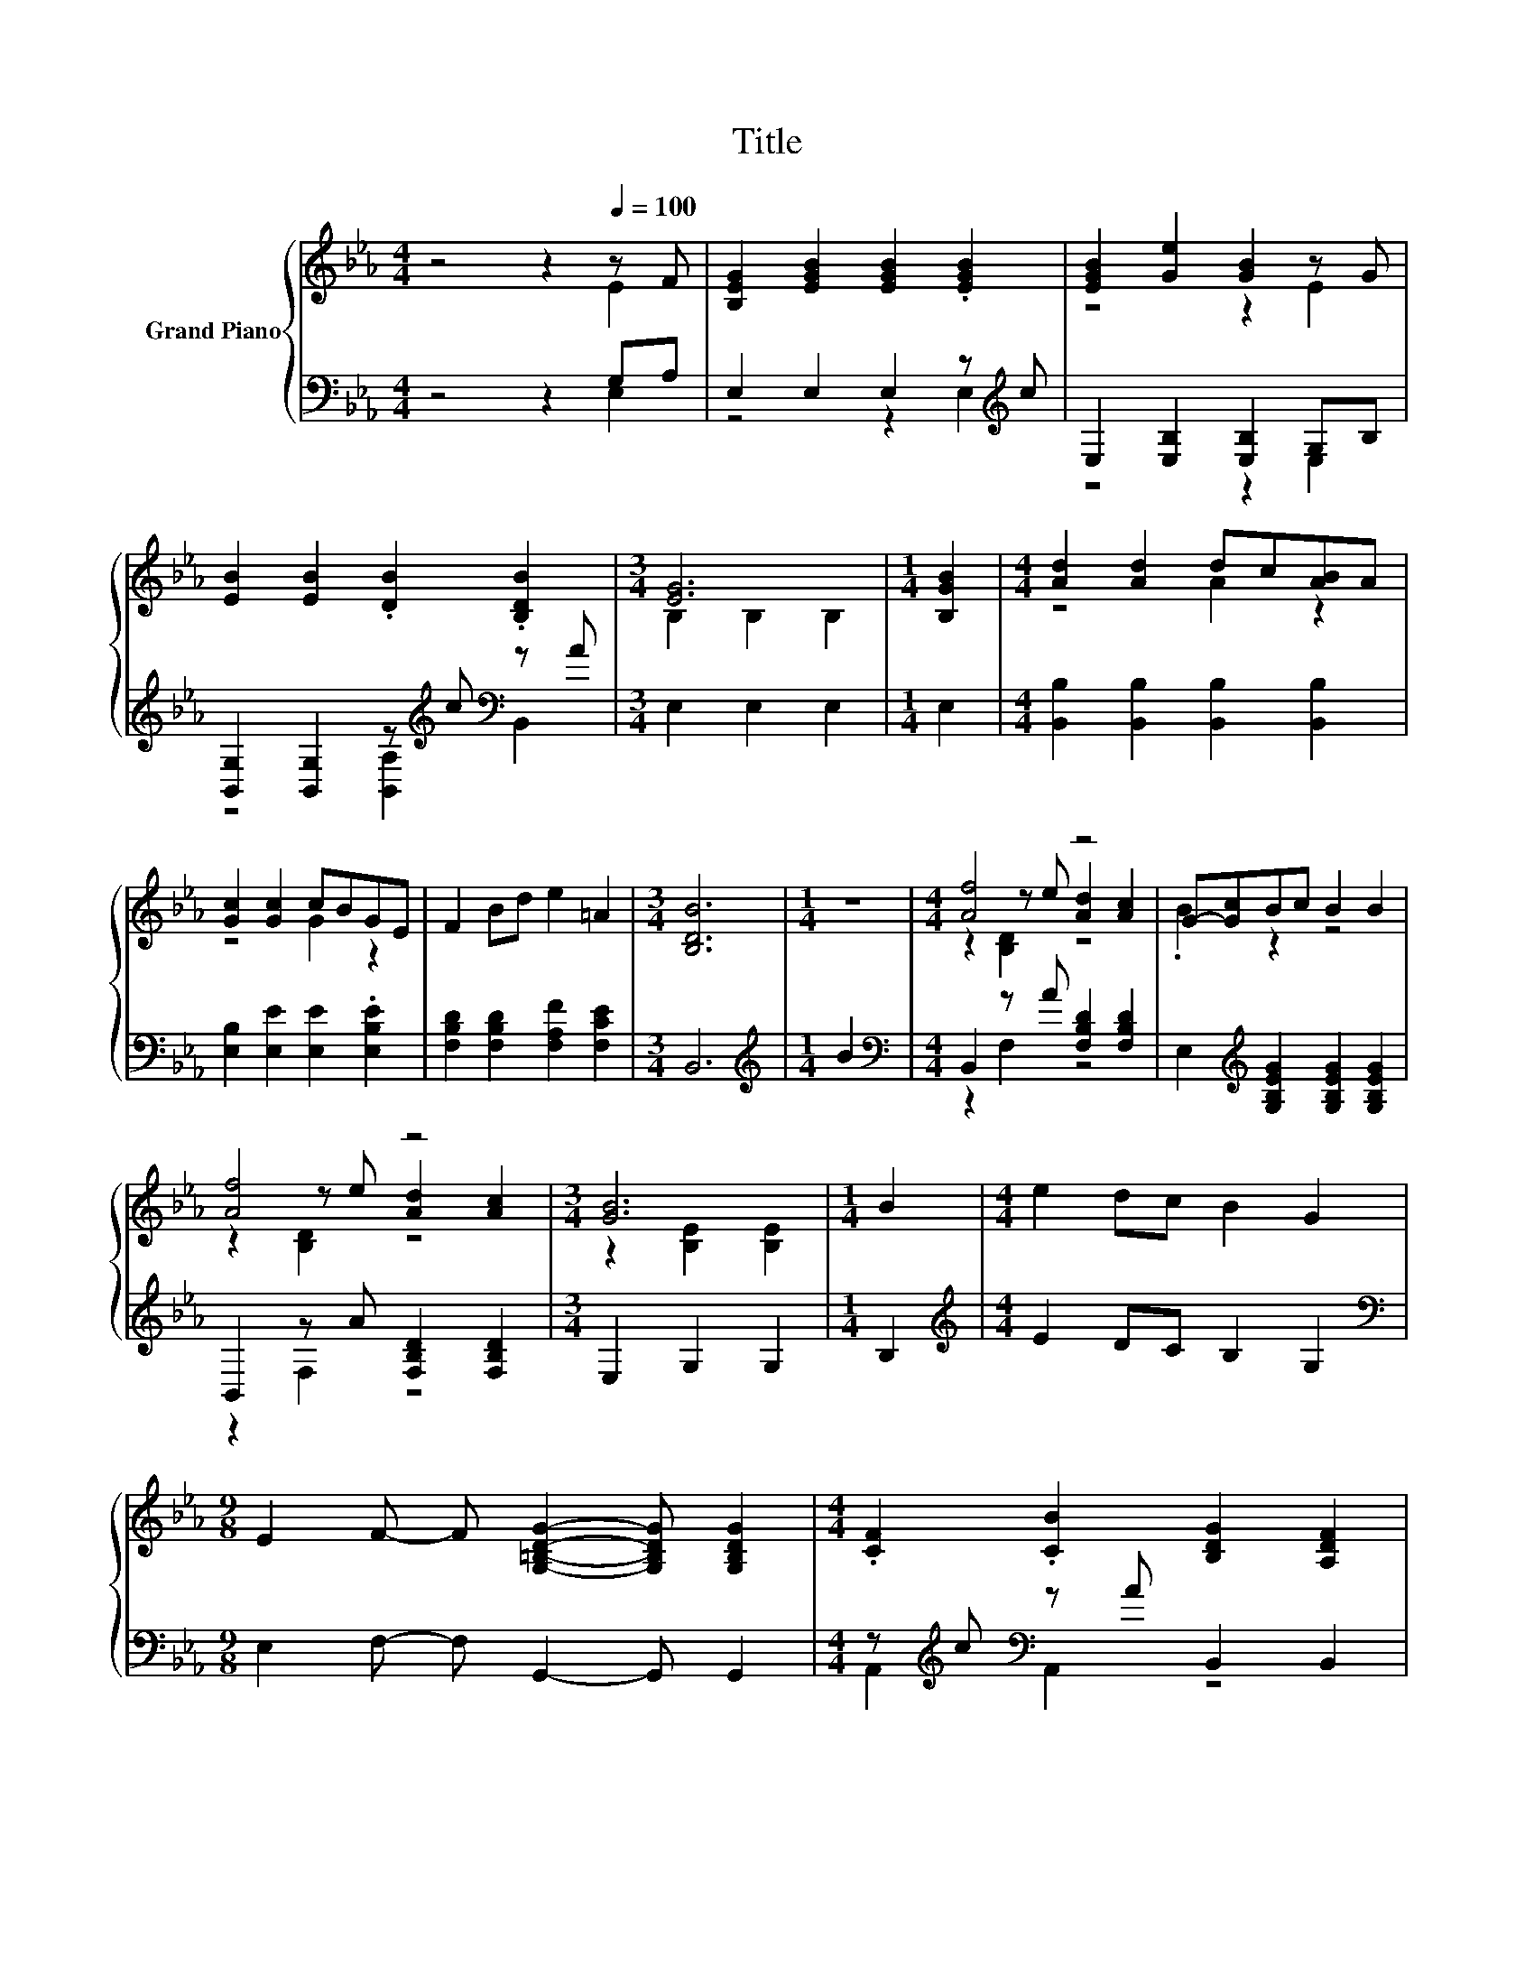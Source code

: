 X:1
T:Title
%%score { ( 1 2 5 ) | ( 3 4 ) }
L:1/8
M:4/4
K:Eb
V:1 treble nm="Grand Piano"
V:2 treble 
V:5 treble 
V:3 bass 
V:4 bass 
V:1
 z4 z2[Q:1/4=100] z F | [B,EG]2 [EGB]2 [EGB]2 .[EGB]2 | [EGB]2 [Ge]2 [GB]2 z G | %3
 [EB]2 [EB]2 .[DB]2 .[B,DB]2 |[M:3/4] [EG]6 |[M:1/4] [B,GB]2 |[M:4/4] [Ad]2 [Ad]2 dc[AB]A | %7
 [Gc]2 [Gc]2 cBGE | F2 Bd e2 =A2 |[M:3/4] [B,DB]6 |[M:1/4] z2 |[M:4/4] [Af]4 z4 | G-[Gc]Bc B2 B2 | %13
 [Af]4 z4 |[M:3/4] [GB]6 |[M:1/4] B2 |[M:4/4] e2 dc B2 G2 | %17
[M:9/8] E2 F- F [G,=B,DG]2- [G,B,DG] [G,B,DG]2 |[M:4/4] .[CF]2 .[CB]2 [B,DG]2 [A,DF]2 | %19
[M:3/4] [G,E]6 |[M:1/4] z2 |[M:4/4] [Ad]4 z4 | [Gc]4 z4 | [Bd]4 z4 |[M:3/4] [Gc]4 z2 |[M:1/4] B2 | %26
[M:4/4] eeee B2 =B2 |[M:5/4] cccc [A,CEF]3 [Ed]3 |[M:4/4] BEGA B2 [Ad]2 |[M:3/4] [Ge]6 |] %30
V:2
 z4 z2 E2 | x8 | z4 z2 E2 | x8 |[M:3/4] B,2 B,2 B,2 |[M:1/4] x2 |[M:4/4] z4 A2 z2 | z4 G2 z2 | x8 | %9
[M:3/4] x6 |[M:1/4] x2 |[M:4/4] z2 z e [Ad]2 [Ac]2 | .B2 z2 z4 | z2 z e [Ad]2 [Ac]2 | %14
[M:3/4] z2 [B,E]2 [B,E]2 |[M:1/4] x2 |[M:4/4] x8 |[M:9/8] x9 |[M:4/4] x8 |[M:3/4] x6 |[M:1/4] x2 | %21
[M:4/4] z2 z c [AB]2 [B,A]2 | z2 z B G2 [EGB]2 | z2 z c [AB]2 [B,A]2 |[M:3/4] z2 z B G2 | %25
[M:1/4] x2 |[M:4/4] x8 |[M:5/4] x10 |[M:4/4] x8 |[M:3/4] x6 |] %30
V:3
 z4 z2 G,A, | E,2 E,2 E,2 z[K:treble] c | E,2 [E,B,]2 [E,B,]2 G,B, | %3
 [B,,G,]2 [B,,G,]2 z[K:treble] c[K:bass] z A |[M:3/4] E,2 E,2 E,2 |[M:1/4] E,2 | %6
[M:4/4] [B,,B,]2 [B,,B,]2 [B,,B,]2 [B,,B,]2 | [E,B,]2 [E,E]2 [E,E]2 .[E,B,E]2 | %8
 [F,B,D]2 [F,B,D]2 [F,A,F]2 [F,CE]2 |[M:3/4] B,,6 |[M:1/4][K:treble] B2 | %11
[M:4/4][K:bass] B,,2 z A [F,B,D]2 [F,B,D]2 | E,2[K:treble] [G,B,EG]2 [G,B,EG]2 [G,B,EG]2 | %13
 B,,2 z A [F,B,D]2 [F,B,D]2 |[M:3/4] E,2 G,2 G,2 |[M:1/4] B,2 |[M:4/4][K:treble] E2 DC B,2 G,2 | %17
[M:9/8][K:bass] E,2 F,- F, G,,2- G,, G,,2 |[M:4/4] z[K:treble] c[K:bass] z A B,,2 B,,2 | %19
[M:3/4] E,6 |[M:1/4][K:treble] B2 |[M:4/4][K:bass] B,,2 z A B,,2 F,2 | z2 B,2 z4 | %23
 B,,2 z A B,,2 F,2 |[M:3/4] z2 B,2 z2 |[M:1/4] B,2 |[M:4/4][K:treble] EEEE B,2 =B,2 | %27
[M:5/4] CCCC[K:bass] A,,3 [=A,,_G,]3 |[M:4/4] [G,E]E,G,A, B,2 [B,,B,]2 |[M:3/4] [E,B,]6 |] %30
V:4
 z4 z2 E,2 | z4 z2 E,2[K:treble] | z4 z2 E,2 | z4 [B,,A,]2[K:treble][K:bass] B,,2 |[M:3/4] x6 | %5
[M:1/4] x2 |[M:4/4] x8 | x8 | x8 |[M:3/4] x6 |[M:1/4][K:treble] x2 |[M:4/4][K:bass] z2 F,2 z4 | %12
 x2[K:treble] x6 | z2 F,2 z4 |[M:3/4] x6 |[M:1/4] x2 |[M:4/4][K:treble] x8 |[M:9/8][K:bass] x9 | %18
[M:4/4] A,,2[K:treble][K:bass] A,,2 z4 |[M:3/4] x6 |[M:1/4][K:treble] x2 | %21
[M:4/4][K:bass] z2 F,2 z4 | E,2 z G E,2 B,2 | z2 F,2 z4 |[M:3/4] E,2 z G E,2 |[M:1/4] x2 | %26
[M:4/4][K:treble] x8 |[M:5/4] x4[K:bass] x6 |[M:4/4] x8 |[M:3/4] x6 |] %30
V:5
 x8 | x8 | x8 | x8 |[M:3/4] x6 |[M:1/4] x2 |[M:4/4] x8 | x8 | x8 |[M:3/4] x6 |[M:1/4] x2 | %11
[M:4/4] z2 [B,D]2 z4 | x8 | z2 [B,D]2 z4 |[M:3/4] x6 |[M:1/4] x2 |[M:4/4] x8 |[M:9/8] x9 | %18
[M:4/4] x8 |[M:3/4] x6 |[M:1/4] x2 |[M:4/4] z2 B,2 z4 | z2 E2 z4 | z2 B,2 z4 |[M:3/4] z2 E2 z2 | %25
[M:1/4] x2 |[M:4/4] x8 |[M:5/4] x10 |[M:4/4] x8 |[M:3/4] x6 |] %30

